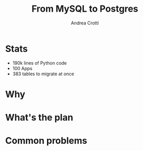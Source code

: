 #+AUTHOR: Andrea Crotti
#+TITLE: From MySQL to Postgres
#+OPTIONS: num:nil ^:nil toc:nil
#+REVEAL_TRANS: fade
#+REVEAL_SPEED: fast
#+EMAIL: andrea.crotti@iwoca.co.uk

* Stats

- 190k lines of Python code
- 100 Apps
- 383 tables to migrate at once


* Why

* What's the plan

* Common problems

* 
